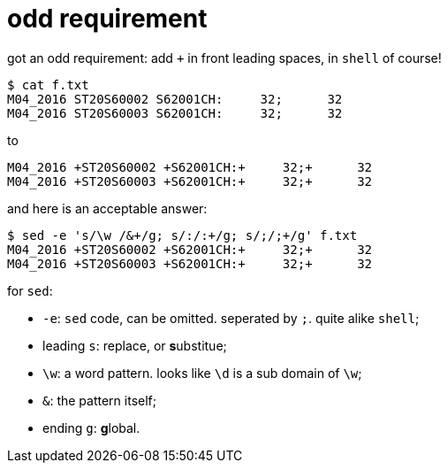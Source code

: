 = odd requirement
:source-highlighter: pygment
:published_at: 2017-08-03
:hp-tags: linux, bash, sed,
:hp-alt-title: sed-add-plus
:source-language: bash

got an odd requirement: add `+` in front leading spaces, in `shell` of course!

[source,bash]
----
$ cat f.txt
M04_2016 ST20S60002 S62001CH:     32;      32
M04_2016 ST20S60003 S62001CH:     32;      32
----

to 

[source,bash]
----
M04_2016 +ST20S60002 +S62001CH:+     32;+      32
M04_2016 +ST20S60003 +S62001CH:+     32;+      32
----

and here is an acceptable answer:

[source,bash]  
---- 
$ sed -e 's/\w /&+/g; s/:/:+/g; s/;/;+/g' f.txt
M04_2016 +ST20S60002 +S62001CH:+     32;+      32
M04_2016 +ST20S60003 +S62001CH:+     32;+      32
----

for `sed`:

- `-e`: `sed` code, can be omitted. seperated by `;`. quite alike `shell`;
- leading `s`: replace, or **s**ubstitue;
- `\w`: a word pattern. looks like `\d` is a sub domain of `\w`;
- `&`: the pattern itself;
- ending `g`: **g**lobal.


